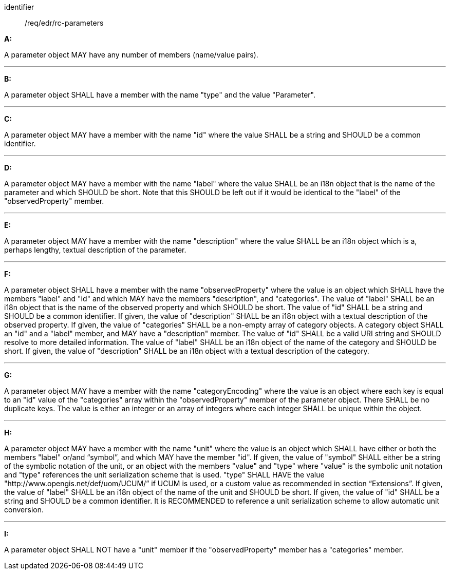 [[req_edr_rc-parameters]]

[requirement]
====
[%metadata]
identifier:: /req/edr/rc-parameters

*A:*

A parameter object MAY have any number of members (name/value pairs).

---
*B:*

A parameter object SHALL have a member with the name "type" and the value "Parameter".

---
*C:*

A parameter object MAY have a member with the name "id" where the value SHALL be a string and SHOULD be a common identifier.

---
*D:*

A parameter object MAY have a member with the name "label" where the value SHALL be an i18n object that is the name of the parameter and which SHOULD be short. Note that this SHOULD be left out if it would be identical to the "label" of the "observedProperty" member.

---
*E:*

A parameter object MAY have a member with the name "description" where the value SHALL be an i18n object which is a, perhaps lengthy, textual description of the parameter.

---
*F:*

A parameter object SHALL have a member with the name "observedProperty" where the value is an object which SHALL have the members "label" and "id" and which MAY have the members "description", and "categories". The value of "label" SHALL be an i18n object that is the name of the observed property and which SHOULD be short. The value of "id" SHALL be a string and SHOULD be a common identifier. If given, the value of "description" SHALL be an i18n object with a textual description of the observed property. If given, the value of "categories" SHALL be a non-empty array of category objects. A category object SHALL an "id" and a "label" member, and MAY have a "description" member. The value of "id" SHALL be a valid URI string and SHOULD resolve to more detailed information. The value of "label" SHALL be an i18n object of the name of the category and SHOULD be short. If given, the value of "description" SHALL be an i18n object with a textual description of the category.

---
*G:*

A parameter object MAY have a member with the name "categoryEncoding" where the value is an object where each key is equal to an "id" value of the "categories" array within the "observedProperty" member of the parameter object. There SHALL be no duplicate keys. The value is either an integer or an array of integers where each integer SHALL be unique within the object.

---
*H:*

A parameter object MAY have a member with the name "unit" where the value is an object which SHALL have either or both the members "label" or/and “symbol”, and which MAY have the member "id". If given, the value of "symbol" SHALL either be a string of the symbolic notation of the unit, or an object with the members "value" and "type" where "value" is the symbolic unit notation and "type" references the unit serialization scheme that is used. "type" SHALL HAVE the value "http://www.opengis.net/def/uom/UCUM/” if UCUM is used, or a custom value as recommended in section “Extensions”. If given, the value of "label" SHALL be an i18n object of the name of the unit and SHOULD be short. If given, the value of "id" SHALL be a string and SHOULD be a common identifier. It is RECOMMENDED to reference a unit serialization scheme to allow automatic unit conversion.

---
*I:*

A parameter object SHALL NOT have a "unit" member if the "observedProperty" member has a "categories" member.


====
